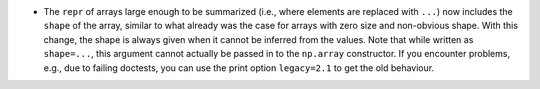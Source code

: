 * The ``repr`` of arrays large enough to be summarized (i.e., where elements
  are replaced with ``...``) now includes the ``shape`` of the array, similar
  to what already was the case for arrays with zero size and non-obvious
  shape. With this change, the shape is always given when it cannot be
  inferred from the values.  Note that while written as ``shape=...``, this
  argument cannot actually be passed in to the ``np.array`` constructor. If
  you encounter problems, e.g., due to failing doctests, you can use the print
  option ``legacy=2.1`` to get the old behaviour.
